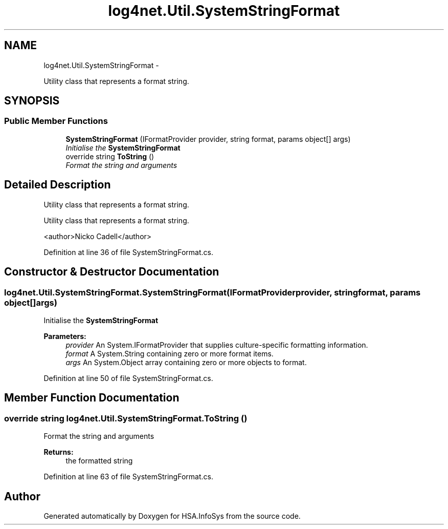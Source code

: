 .TH "log4net.Util.SystemStringFormat" 3 "Fri Jul 5 2013" "Version 1.0" "HSA.InfoSys" \" -*- nroff -*-
.ad l
.nh
.SH NAME
log4net.Util.SystemStringFormat \- 
.PP
Utility class that represents a format string\&.  

.SH SYNOPSIS
.br
.PP
.SS "Public Member Functions"

.in +1c
.ti -1c
.RI "\fBSystemStringFormat\fP (IFormatProvider provider, string format, params object[] args)"
.br
.RI "\fIInitialise the \fBSystemStringFormat\fP \fP"
.ti -1c
.RI "override string \fBToString\fP ()"
.br
.RI "\fIFormat the string and arguments \fP"
.in -1c
.SH "Detailed Description"
.PP 
Utility class that represents a format string\&. 

Utility class that represents a format string\&. 
.PP
<author>Nicko Cadell</author> 
.PP
Definition at line 36 of file SystemStringFormat\&.cs\&.
.SH "Constructor & Destructor Documentation"
.PP 
.SS "log4net\&.Util\&.SystemStringFormat\&.SystemStringFormat (IFormatProviderprovider, stringformat, params object[]args)"

.PP
Initialise the \fBSystemStringFormat\fP 
.PP
\fBParameters:\fP
.RS 4
\fIprovider\fP An System\&.IFormatProvider that supplies culture-specific formatting information\&.
.br
\fIformat\fP A System\&.String containing zero or more format items\&.
.br
\fIargs\fP An System\&.Object array containing zero or more objects to format\&.
.RE
.PP

.PP
Definition at line 50 of file SystemStringFormat\&.cs\&.
.SH "Member Function Documentation"
.PP 
.SS "override string log4net\&.Util\&.SystemStringFormat\&.ToString ()"

.PP
Format the string and arguments 
.PP
\fBReturns:\fP
.RS 4
the formatted string
.RE
.PP

.PP
Definition at line 63 of file SystemStringFormat\&.cs\&.

.SH "Author"
.PP 
Generated automatically by Doxygen for HSA\&.InfoSys from the source code\&.
